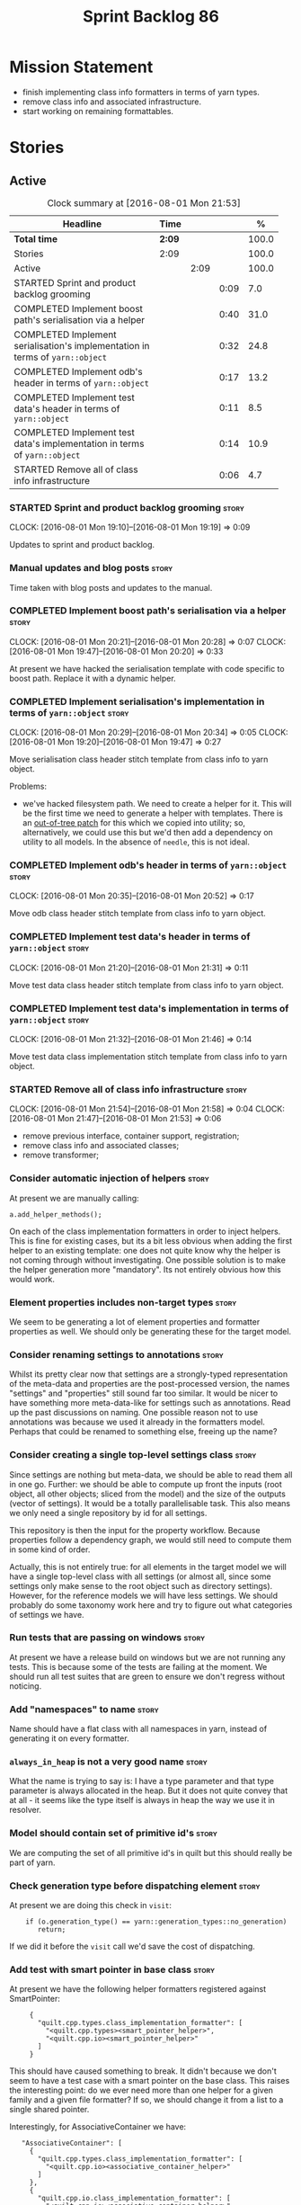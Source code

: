 #+title: Sprint Backlog 86
#+options: date:nil toc:nil author:nil num:nil
#+todo: STARTED | COMPLETED CANCELLED POSTPONED
#+tags: { story(s) epic(e) }

* Mission Statement

- finish implementing class info formatters in terms of yarn types.
- remove class info and associated infrastructure.
- start working on remaining formattables.

* Stories

** Active

#+begin: clocktable :maxlevel 3 :scope subtree :indent nil :emphasize nil :scope file :narrow 75 :formula %
#+CAPTION: Clock summary at [2016-08-01 Mon 21:53]
| <75>                                                                        |        |      |      |       |
| Headline                                                                    | Time   |      |      |     % |
|-----------------------------------------------------------------------------+--------+------+------+-------|
| *Total time*                                                                | *2:09* |      |      | 100.0 |
|-----------------------------------------------------------------------------+--------+------+------+-------|
| Stories                                                                     | 2:09   |      |      | 100.0 |
| Active                                                                      |        | 2:09 |      | 100.0 |
| STARTED Sprint and product backlog grooming                                 |        |      | 0:09 |   7.0 |
| COMPLETED Implement boost path's serialisation via a helper                 |        |      | 0:40 |  31.0 |
| COMPLETED Implement serialisation's implementation in terms of =yarn::object= |        |      | 0:32 |  24.8 |
| COMPLETED Implement odb's header in terms of =yarn::object=                 |        |      | 0:17 |  13.2 |
| COMPLETED Implement test data's header in terms of =yarn::object=           |        |      | 0:11 |   8.5 |
| COMPLETED Implement test data's implementation in terms of =yarn::object=   |        |      | 0:14 |  10.9 |
| STARTED Remove all of class info infrastructure                             |        |      | 0:06 |   4.7 |
#+TBLFM: $5='(org-clock-time% @3$2 $2..$4);%.1f
#+end:

*** STARTED Sprint and product backlog grooming                       :story:
    CLOCK: [2016-08-01 Mon 19:10]--[2016-08-01 Mon 19:19] =>  0:09

Updates to sprint and product backlog.

*** Manual updates and blog posts                                     :story:

Time taken with blog posts and updates to the manual.

*** COMPLETED Implement boost path's serialisation via a helper       :story:
    CLOSED: [2016-08-01 Mon 20:28]
    CLOCK: [2016-08-01 Mon 20:21]--[2016-08-01 Mon 20:28] =>  0:07
    CLOCK: [2016-08-01 Mon 19:47]--[2016-08-01 Mon 20:20] =>  0:33

At present we have hacked the serialisation template with code
specific to boost path. Replace it with a dynamic helper.

*** COMPLETED Implement serialisation's implementation in terms of =yarn::object= :story:
    CLOSED: [2016-08-01 Mon 20:34]
    CLOCK: [2016-08-01 Mon 20:29]--[2016-08-01 Mon 20:34] =>  0:05
    CLOCK: [2016-08-01 Mon 19:20]--[2016-08-01 Mon 19:47] =>  0:27

Move serialisation class header stitch template from class info to
yarn object.

Problems:

- we've hacked filesystem path. We need to create a helper for
  it. This will be the first time we need to generate a helper with
  templates. There is an [[http://lists.boost.org/Archives/boost/2008/09/142550.php][out-of-tree patch]] for this which we copied
  into utility; so, alternatively, we could use this but we'd then
  add a dependency on utility to all models. In the absence of
  =needle=, this is not ideal.

*** COMPLETED Implement odb's header in terms of =yarn::object=       :story:
    CLOSED: [2016-08-01 Mon 20:53]
    CLOCK: [2016-08-01 Mon 20:35]--[2016-08-01 Mon 20:52] =>  0:17

Move odb class header stitch template from class info to yarn object.

*** COMPLETED Implement test data's header in terms of =yarn::object= :story:
    CLOSED: [2016-08-01 Mon 21:31]
    CLOCK: [2016-08-01 Mon 21:20]--[2016-08-01 Mon 21:31] =>  0:11

Move test data class header stitch template from class info to yarn
object.

*** COMPLETED Implement test data's implementation in terms of =yarn::object= :story:
    CLOSED: [2016-08-01 Mon 21:46]
    CLOCK: [2016-08-01 Mon 21:32]--[2016-08-01 Mon 21:46] =>  0:14

Move test data class implementation stitch template from class info to
yarn object.

*** STARTED Remove all of class info infrastructure                   :story:
    CLOCK: [2016-08-01 Mon 21:54]--[2016-08-01 Mon 21:58] =>  0:04
    CLOCK: [2016-08-01 Mon 21:47]--[2016-08-01 Mon 21:53] =>  0:06

- remove previous interface, container support, registration;
- remove class info and associated classes;
- remove transformer;

*** Consider automatic injection of helpers                           :story:

At present we are manually calling:

: a.add_helper_methods();

On each of the class implementation formatters in order to inject
helpers. This is fine for existing cases, but its a bit less obvious
when adding the first helper to an existing template: one does not
quite know why the helper is not coming through without
investigating. One possible solution is to make the helper generation
more "mandatory". Its not entirely obvious how this would work.

*** Element properties includes non-target types                      :story:

We seem to be generating a lot of element properties and formatter
properties as well. We should only be generating these for the target
model.

*** Consider renaming settings to annotations                         :story:

Whilst its pretty clear now that settings are a strongly-typed
representation of the meta-data and properties are the post-processed
version, the names "settings" and "properties" still sound far too
similar. It would be nicer to have something more meta-data-like for
settings such as annotations. Read up the past discussions on
naming. One possible reason not to use annotations was because we used
it already in the formatters model. Perhaps that could be renamed to
something else, freeing up the name?

*** Consider creating a single top-level settings class               :story:

Since settings are nothing but meta-data, we should be able to read
them all in one go. Further: we should be able to compute up front the
inputs (root object, all other objects; sliced from the model) and the
size of the outputs (vector of settings). It would be a totally
parallelisable task. This also means we only need a single repository
by id for all settings.

This repository is then the input for the property workflow. Because
properties follow a dependency graph, we would still need to compute
them in some kind of order.

Actually, this is not entirely true: for all elements in the target
model we will have a single top-level class with all settings (or
almost all, since some settings only make sense to the root object
such as directory settings). However, for the reference models we will
have less settings. We should probably do some taxonomy work here and
try to figure out what categories of settings we have.

*** Run tests that are passing on windows                             :story:

At present we have a release build on windows but we are not running
any tests. This is because some of the tests are failing at the
moment. We should run all test suites that are green to ensure we
don't regress without noticing.

*** Add "namespaces" to name                                          :story:

Name should have a flat class with all namespaces in yarn, instead of
generating it on every formatter.

*** =always_in_heap= is not a very good name                          :story:

What the name is trying to say is: I have a type parameter and that
type parameter is always allocated in the heap. But it does not quite
convey that at all - it seems like the type itself is always in heap
the way we use it in resolver.

*** Model should contain set of primitive id's                        :story:

We are computing the set of all primitive id's in quilt but this
should really be part of yarn.

*** Check generation type before dispatching element                  :story:

At present we are doing this check in =visit=:

:     if (o.generation_type() == yarn::generation_types::no_generation)
:        return;

If we did it before the =visit= call we'd save the cost of
dispatching.

*** Add test with smart pointer in base class                         :story:

At present we have the following helper formatters registered against
SmartPointer:

:      {
:        "quilt.cpp.types.class_implementation_formatter": [
:          "<quilt.cpp.types><smart_pointer_helper>",
:          "<quilt.cpp.io><smart_pointer_helper>"
:        ]
:      }

This should have caused something to break. It didn't because we don't
seem to have a test case with a smart pointer on the base class. This
raises the interesting point: do we ever need more than one helper for
a given family and a given file formatter? If so, we should change it
from a list to a single shared pointer.

Interestingly, for AssociativeContainer we have:

:    "AssociativeContainer": [
:      {
:        "quilt.cpp.types.class_implementation_formatter": [
:          "<quilt.cpp.io><associative_container_helper>"
:        ]
:      },
:      {
:        "quilt.cpp.io.class_implementation_formatter": [
:          "<quilt.cpp.io><associative_container_helper>"
:        ]
:      },

*** Update types formatters to use =yarn::object=                      :epic:

Replace class info in types formatters with yarn's object.

*** Clean-up helper terminology                                       :story:

The name "helper" was never really thought out. It makes little
sense - anything can be a helper. In addition, we have helpers that do
not behave in the same manner (inserter vs every other helper). We
need to come up with a good vocabulary around this.

- static aspects: those that are baked in to the file formatter.
- dynamic aspects: those that are inserted in to the file formatter at
  run time.
- type-dependent dynamic aspects: those that are connected to the
  types used in the file formatter.

*** Dump container of files in formatter workflow                     :story:

At present we are polluting the log file with lots of entries for each
file name in formatter's workflow. Ideally we want a single entry with
a container of file names. The problem is, if we dump the entire
container we will also get the file contents. But if we create a
temporary container we will have to pay the cost even though log level
may not be enabled.

*** Type-bound helpers and generic helpers                            :story:

Not all helpers are bound to a type. We have the case of inserter
helper in io which is used by main formatters directly. We need to
make this distinction in the manual.

*** Check which properties need to loop through the entire model      :story:

In certain cases such as helpers we probably don't need to go through
all types; only the target types matter. Ensure we are not processing
other types for no reason.

*** Add validation for helper families                                :story:

At present we are checking that the name tree has the expected number
of type arguments:

:    const auto children(t.children());
:    if (children.size() != 1) {
:        BOOST_LOG_SEV(lg, error) << invalid_smart_pointer;
:        BOOST_THROW_EXCEPTION(formatting_error(invalid_smart_pointer));
:    }
:    smart_pointer_helper_stitch(fa, t);

In the future with dynamic helpers we will remove these checks. In
order to implement them we need to declare the type families up front
in a JSON file, with a name and number of type arguments. When
constructing the type helpers, we can check the name tree to make sure
the number of type arguments is correct.

This can be done as a helper setting (number of type arguments?).

Actually this is a core yarn property. So:

- add number of type arguments to object;
- read this as a dynamic field;
- during validation, check that all name trees that instantiate this
  object have the expected number of type arguments.
- in order to cope with cases such as variant we also need some kind
  of enum, e.g. type parameterisation: none, variable, fixed. if
  fixed, then number of type parameters must be non-zero.

*** Remove =requires_explicit_call= and =function_name=               :story:

Check to see if we are using the following helper properties:

- =requires_explicit_call=
- =function_name=

If not, remove them.

*** Update assistant to use new helper information                    :story:

Once all the pieces are in place, the assistant can then use the
element properties to find out which helpers are required for each
type; call those helpers and populate the file with the generate
code. We can remove all previous helper support.

*** Implement formattables in terms of yarn types                     :epic:

At present formattables are just a shadow copy of yarn types plus
additional =cpp= specific types. In practice:

- for the types that are shadow copies, we could have helper utilities
  that do the translation on the fly (e.g. for names).
- for additional information which cannot be translated, we could have
  containers indexed by qualified name and query those just before we
  call the transformer. This is the case with formatter properties. We
  need something similar to house "type properties" such as
  =requires_stream_manipulators=. These could be moved into aspect
  settings.
- for types that do not exist in yarn, we could inherit from element;
  this is the case for registrar, forward declarations, cmakelists and
  odb options. Note that with this we are now saying that element
  space contains anything which can be modeled, regardless of if they
  are part of the programming language type system, or build system,
  etc. This is not ideal, but its not a problem just yet. We could
  update the factory to generate these types and then take a copy of
  the model and inject them in it.

*** Remove nested type info                                           :story:

Once all of the infrastructure is in place, we should not need this
class any more. Remove code from transformer and remove object types
and anything else that was used to dispatch based on type.

*** Initialise formatters in the formatter's translation unit         :story:

At present we are initialising the formatters in each of the facet
initialisers. However, it makes more sense to initialise them on the
translation unit for each formatter. This will also make life easier
when we move to a mustache world where there may not be a formatter
header file at all.

** Deprecated

*** CANCELLED Write next interesting instalment in blog               :story:
    CLOSED: [2016-07-12 Tue 17:33]

*Rationale*: Not much of a point of having "interesting" related
stories in backlog.

We have a number of links backlogged and we need to offload them in an
"interesting..." post.
*** CANCELLED Create a ebook and dead-tree book for the manual        :story:
    CLOSED: [2016-07-12 Tue 18:07]

*Rationale*: this story does not add any value. We need to write the
manual and then worry about this.

We should probably start by creating a simple ebook first and then
explore the dead-tree options such as [[http://www.lulu.com][Lulu]]. We should also see what
Luigi did for [[https://leanpub.com/implementingquantlib/][QuantLib]].
